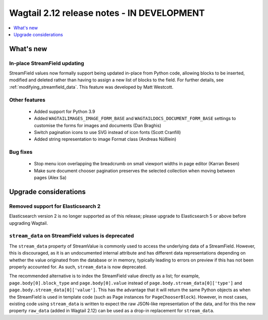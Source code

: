 ===========================================
Wagtail 2.12 release notes - IN DEVELOPMENT
===========================================

.. contents::
    :local:
    :depth: 1


What's new
==========

In-place StreamField updating
~~~~~~~~~~~~~~~~~~~~~~~~~~~~~

StreamField values now formally support being updated in-place from Python code, allowing blocks to be inserted, modified and deleted rather than having to assign a new list of blocks to the field. For further details, see :ref:`modifying_streamfield_data`. This feature was developed by Matt Westcott.


Other features
~~~~~~~~~~~~~~

 * Added support for Python 3.9
 * Added ``WAGTAILIMAGES_IMAGE_FORM_BASE`` and ``WAGTAILDOCS_DOCUMENT_FORM_BASE`` settings to customise the forms for images and documents (Dan Braghis)
 * Switch pagination icons to use SVG instead of icon fonts (Scott Cranfill)
 * Added string representation to image Format class (Andreas Nüßlein)


Bug fixes
~~~~~~~~~

 * Stop menu icon overlapping the breadcrumb on small viewport widths in page editor (Karran Besen)
 * Make sure document chooser pagination preserves the selected collection when moving between pages (Alex Sa)


Upgrade considerations
======================

Removed support for Elasticsearch 2
~~~~~~~~~~~~~~~~~~~~~~~~~~~~~~~~~~~

Elasticsearch version 2 is no longer supported as of this release; please upgrade to Elasticsearch 5 or above before upgrading Wagtail.


``stream_data`` on StreamField values is deprecated
~~~~~~~~~~~~~~~~~~~~~~~~~~~~~~~~~~~~~~~~~~~~~~~~~~~

The ``stream_data`` property of StreamValue is commonly used to access the underlying data of a StreamField. However, this is discouraged, as it is an undocumented internal attribute and has different data representations depending on whether the value originated from the database or in memory, typically leading to errors on preview if this has not been properly accounted for. As such, ``stream_data`` is now deprecated.

The recommended alternative is to index the StreamField value directly as a list; for example, ``page.body[0].block_type`` and ``page.body[0].value`` instead of ``page.body.stream_data[0]['type']`` and ``page.body.stream_data[0]['value']``. This has the advantage that it will return the same Python objects as when the StreamField is used in template code (such as Page instances for ``PageChooserBlock``). However, in most cases, existing code using ``stream_data`` is written to expect the raw JSON-like representation of the data, and for this the new property ``raw_data`` (added in Wagtail 2.12) can be used as a drop-in replacement for ``stream_data``.
